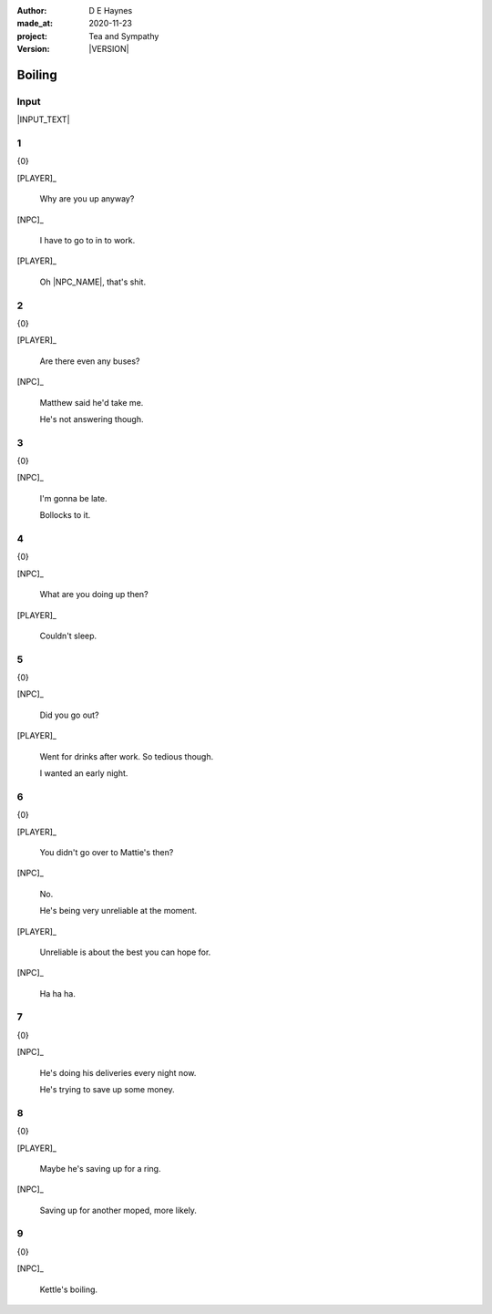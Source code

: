 .. |VERSION| property:: tas.story.version

:author:    D E Haynes
:made_at:   2020-11-23
:project:   Tea and Sympathy
:version:   |VERSION|

.. entity:: PLAYER
   :types:  tas.types.Character
   :states: tas.teatime.Motivation.player

.. entity:: NPC
   :types:  tas.types.Character
   :states: tas.teatime.Motivation.acting

.. entity:: KETTLE
   :types:  tas.teatime.Space
   :states: tas.teatime.Location.hob

.. entity:: DRAMA
   :types:  tas.sympathy.Sympathy
   :states: tas.teatime.Operation.normal

.. entity:: SETTINGS
   :types:  turberfield.catchphrase.render.Settings


Boiling
=======

Input
-----

|INPUT_TEXT|

.. |INPUT_TEXT| property:: DRAMA.input_text


.. property:: DRAMA.prompt ?
.. property:: SETTINGS.catchphrase-reveal-extends both

1
-

.. condition:: DRAMA.p.kettle 20

{0}

[PLAYER]_

    Why are you up anyway?

[NPC]_

    I have to go to in to work.

[PLAYER]_

    Oh |NPC_NAME|, that's shit.

2
-

.. condition:: DRAMA.p.kettle 30

{0}

[PLAYER]_

    Are there even any buses?

[NPC]_

    Matthew said he'd take me.

    He's not answering though.

3
-

.. condition:: DRAMA.p.kettle 40

{0}

[NPC]_

    I'm gonna be late.

    Bollocks to it.

4
-

.. condition:: DRAMA.p.kettle 50

{0}

[NPC]_

    What are you doing up then?

[PLAYER]_

    Couldn't sleep.

5
-

.. condition:: DRAMA.p.kettle 60

{0}

[NPC]_

    Did you go out?

[PLAYER]_

    Went for drinks after work. So tedious though.

    I wanted an early night.

6
-

.. condition:: DRAMA.p.kettle 70

{0}

[PLAYER]_

    You didn't go over to Mattie's then?

[NPC]_

    No.

    He's being very unreliable at the moment.

[PLAYER]_

    Unreliable is about the best you can hope for.

[NPC]_

    Ha ha ha.


7
-

.. condition:: DRAMA.p.kettle 80

{0}

[NPC]_

    He's doing his deliveries every night now.

    He's trying to save up some money.

8
-

.. condition:: DRAMA.p.kettle 90

{0}

[PLAYER]_

    Maybe he's saving up for a ring.

[NPC]_

    Saving up for another moped, more likely.

9
-

.. condition:: DRAMA.p.kettle 100

{0}

[NPC]_

    Kettle's boiling.

.. |NPC_NAME| property:: NPC.name
.. |PLAYER_NAME| property:: PLAYER.name
